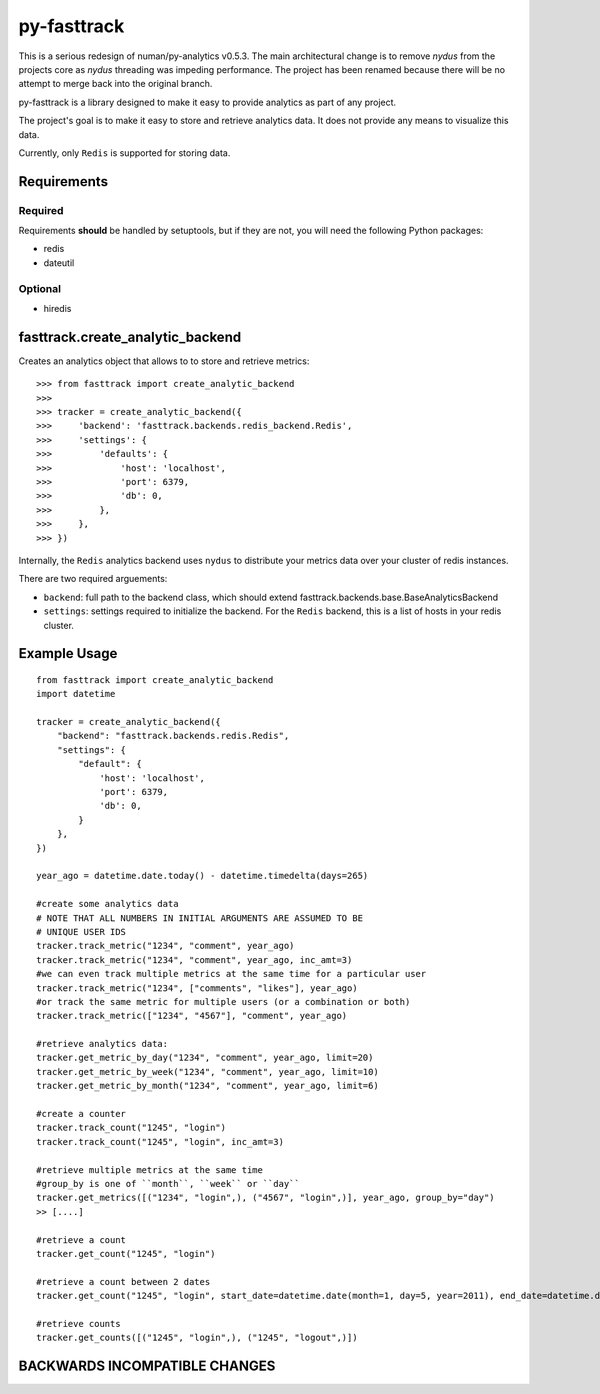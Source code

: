
py-fasttrack
============

This is a serious redesign of numan/py-analytics v0.5.3.  The main architectural change is to remove `nydus` from the projects core as `nydus` threading was impeding performance.  The project has been renamed because there will be no attempt to merge back into the original branch.

py-fasttrack is a library designed to make it easy to provide analytics as part of any project.

The project's goal is to make it easy to store and retrieve analytics data. It does not provide
any means to visualize this data.

Currently, only ``Redis`` is supported for storing data.

Requirements
------------

Required
~~~~~~~~

Requirements **should** be handled by setuptools, but if they are not, you will need the following Python packages:

* redis
* dateutil

Optional
~~~~~~~~

* hiredis

fasttrack.create_analytic_backend
----------------------------------

Creates an analytics object that allows to to store and retrieve metrics::

    >>> from fasttrack import create_analytic_backend
    >>>
    >>> tracker = create_analytic_backend({
    >>>     'backend': 'fasttrack.backends.redis_backend.Redis',
    >>>     'settings': {
    >>>         'defaults': {
    >>>             'host': 'localhost',
    >>>             'port': 6379,
    >>>             'db': 0,
    >>>         },
    >>>     },
    >>> })

Internally, the ``Redis`` analytics backend uses ``nydus`` to distribute your metrics data over your cluster of redis instances.

There are two required arguements:

* ``backend``: full path to the backend class, which should extend fasttrack.backends.base.BaseAnalyticsBackend
* ``settings``: settings required to initialize the backend. For the ``Redis`` backend, this is a list of hosts in your redis cluster.

Example Usage
-------------

::

    from fasttrack import create_analytic_backend
    import datetime

    tracker = create_analytic_backend({
        "backend": "fasttrack.backends.redis.Redis",
        "settings": {
            "default": {
                'host': 'localhost',
                'port': 6379,
                'db': 0,
            }
        },
    })

    year_ago = datetime.date.today() - datetime.timedelta(days=265)

    #create some analytics data
    # NOTE THAT ALL NUMBERS IN INITIAL ARGUMENTS ARE ASSUMED TO BE
    # UNIQUE USER IDS
    tracker.track_metric("1234", "comment", year_ago)
    tracker.track_metric("1234", "comment", year_ago, inc_amt=3)
    #we can even track multiple metrics at the same time for a particular user
    tracker.track_metric("1234", ["comments", "likes"], year_ago)
    #or track the same metric for multiple users (or a combination or both)
    tracker.track_metric(["1234", "4567"], "comment", year_ago)

    #retrieve analytics data:
    tracker.get_metric_by_day("1234", "comment", year_ago, limit=20)
    tracker.get_metric_by_week("1234", "comment", year_ago, limit=10)
    tracker.get_metric_by_month("1234", "comment", year_ago, limit=6)

    #create a counter
    tracker.track_count("1245", "login")
    tracker.track_count("1245", "login", inc_amt=3)

    #retrieve multiple metrics at the same time
    #group_by is one of ``month``, ``week`` or ``day``
    tracker.get_metrics([("1234", "login",), ("4567", "login",)], year_ago, group_by="day")
    >> [....]

    #retrieve a count
    tracker.get_count("1245", "login")

    #retrieve a count between 2 dates
    tracker.get_count("1245", "login", start_date=datetime.date(month=1, day=5, year=2011), end_date=datetime.date(month=5, day=15, year=2011))

    #retrieve counts
    tracker.get_counts([("1245", "login",), ("1245", "logout",)])


BACKWARDS INCOMPATIBLE CHANGES
-------------------------------


